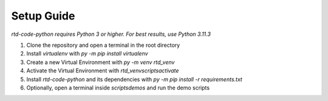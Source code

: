 Setup Guide
===========

*rtd-code-python requires Python 3 or higher. For best results, use Python 3.11.3*

1. Clone the repository and open a terminal in the root directory
2. Install *virtualenv* with `py -m pip install virtualenv`
3. Create a new Virtual Environment with `py -m venv rtd_venv`
4. Activate the Virtual Environment with `rtd_venv\scripts\activate`
5. Install *rtd-code-python* and its dependencies with `py -m pip install -r requirements.txt`
6. Optionally, open a terminal inside `scripts\demos` and run the demo scripts

